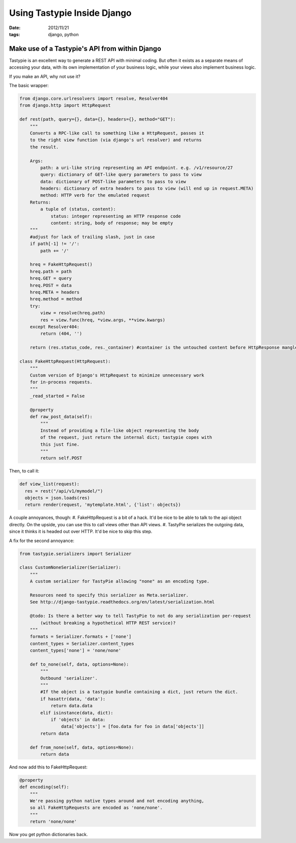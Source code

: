 Using Tastypie Inside Django
############################

:date: 2012/11/21
:tags: django, python

Make use of a Tastypie's API from within Django
===============================================

Tastypie is an excellent way to generate a REST API with minimal coding.  But often it exists as a separate means of accessing your data, with its own implementation of your business logic, while your views also implement business logic.

If you make an API, why not use it?

The basic wrapper:

.. code-block:: python

  from django.core.urlresolvers import resolve, Resolver404
  from django.http import HttpRequest

  def rest(path, query={}, data={}, headers={}, method="GET"):
      """
      Converts a RPC-like call to something like a HttpRequest, passes it
      to the right view function (via django's url resolver) and returns
      the result.
    
      Args:
          path: a uri-like string representing an API endpoint. e.g. /v1/resource/27
          query: dictionary of GET-like query parameters to pass to view
          data: dictionary of POST-like parameters to pass to view
          headers: dictionary of extra headers to pass to view (will end up in request.META)
          method: HTTP verb for the emulated request
      Returns:
          a tuple of (status, content):
              status: integer representing an HTTP response code
              content: string, body of response; may be empty
      """
      #adjust for lack of trailing slash, just in case
      if path[-1] != '/':
          path += '/'
          
      hreq = FakeHttpRequest()
      hreq.path = path
      hreq.GET = query
      hreq.POST = data
      hreq.META = headers
      hreq.method = method
      try:
          view = resolve(hreq.path)
          res = view.func(hreq, *view.args, **view.kwargs)
      except Resolver404:
          return (404, '')
    
      return (res.status_code, res._container) #container is the untouched content before HttpResponse mangles it.

  class FakeHttpRequest(HttpRequest):
      """
      Custom version of Django's HttpRequest to minimize unnecessary work
      for in-process requests.
      """
      _read_started = False
    
      @property
      def raw_post_data(self):
          """
          Instead of providing a file-like object representing the body
          of the request, just return the internal dict; tastypie copes with
          this just fine.
          """
          return self.POST


Then, to call it:

.. code-block:: python

  def view_list(request):
    res = rest("/api/v1/mymodel/")
    objects = json.loads(res)
    return render(request, 'mytemplate.html', {'list': objects})

A couple annoyances, though:
#. FakeHttpRequest is a bit of a hack.  It'd be nice to be able to talk to the api object directly.  On the upside, you can use this to call views other than API views.
#. TastyPie serializes the outgoing data, since it thinks it is headed out over HTTP.  It'd be nice to skip this step.

A fix for the second annoyance:

.. code-block:: python

  from tastypie.serializers import Serializer

  class CustomNoneSerializer(Serializer):
      """
      A custom serializer for TastyPie allowing "none" as an encoding type.
      
      Resources need to specify this serializer as Meta.serializer.
      See http://django-tastypie.readthedocs.org/en/latest/serialization.html

      @todo: Is there a better way to tell TastyPie to not do any serialization per-request
          (without breaking a hypothetical HTTP REST service)?
      """
      formats = Serializer.formats + ['none']
      content_types = Serializer.content_types
      content_types['none'] = 'none/none'
    
      def to_none(self, data, options=None):
          """
          Outbound 'serializer'.
          """
          #If the object is a tastypie bundle containing a dict, just return the dict.
          if hasattr(data, 'data'):
              return data.data
          elif isinstance(data, dict):
              if 'objects' in data:
                  data['objects'] = [foo.data for foo in data['objects']]
          return data
    
      def from_none(self, data, options=None):
          return data



And now add this to FakeHttpRequest:

.. code-block:: python

      @property
      def encoding(self):
          """
          We're passing python native types around and not encoding anything,
          so all FakeHttpRequests are encoded as 'none/none'.
          """
          return 'none/none'

Now you get python dictionaries back.
